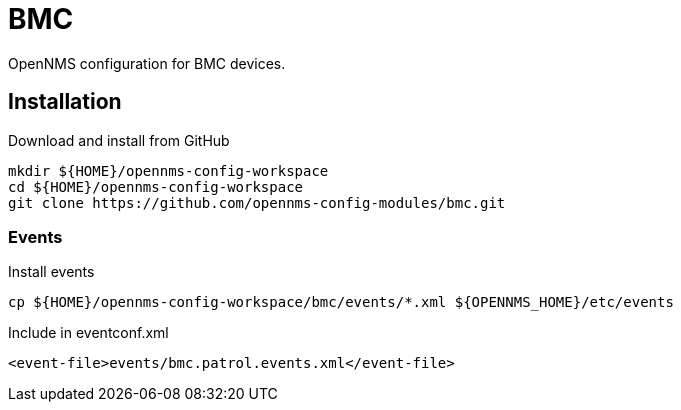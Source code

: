 = BMC

OpenNMS configuration for BMC devices.

== Installation

.Download and install from GitHub
[source, bash]
----
mkdir ${HOME}/opennms-config-workspace
cd ${HOME}/opennms-config-workspace
git clone https://github.com/opennms-config-modules/bmc.git
----

=== Events

.Install events
[source, bash]
----
cp ${HOME}/opennms-config-workspace/bmc/events/*.xml ${OPENNMS_HOME}/etc/events
----

.Include in eventconf.xml
[source, xml]
----
<event-file>events/bmc.patrol.events.xml</event-file>
----
